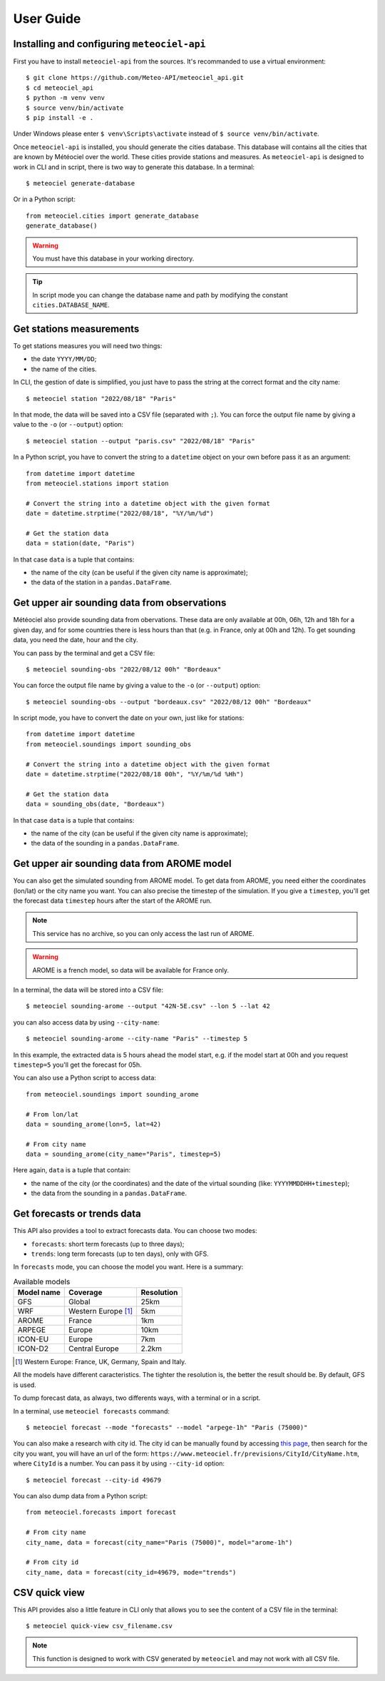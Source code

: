 User Guide
==========

Installing and configuring ``meteociel-api``
--------------------------------------------
First you have to install ``meteociel-api`` from the sources. It's recommanded to use a virtual environment::

	$ git clone https://github.com/Meteo-API/meteociel_api.git
	$ cd meteociel_api
	$ python -m venv venv
	$ source venv/bin/activate
	$ pip install -e .

Under Windows please enter ``$ venv\Scripts\activate`` instead of ``$ source venv/bin/activate``.

Once ``meteociel-api`` is installed, you should generate the cities database. This database will contains all the cities that are known by Météociel over the world. These cities provide stations and measures. As ``meteociel-api`` is designed to work in CLI and in script, there is two way to generate this database. In a terminal::

	$ meteociel generate-database

Or in a Python script::
	
	from meteociel.cities import generate_database
	generate_database()

.. warning::
	You must have this database in your working directory. 

.. tip::
	In script mode you can change the database name and path by modifying the constant ``cities.DATABASE_NAME``.


Get stations measurements
-------------------------
To get stations measures you will need two things:

* the date ``YYYY/MM/DD``;

* the name of the cities.

In CLI, the gestion of date is simplified, you just have to pass the string at the correct format and the city name::

	$ meteociel station "2022/08/18" "Paris"

In that mode, the data will be saved into a CSV file (separated with ``;``). You can force the output file name by giving a value to the ``-o`` (or ``--output``) option::

	$ meteociel station --output "paris.csv" "2022/08/18" "Paris"

In a Python script, you have to convert the string to a ``datetime`` object on your own before pass it as an argument::

	from datetime import datetime
	from meteociel.stations import station
	
	# Convert the string into a datetime object with the given format
	date = datetime.strptime("2022/08/18", "%Y/%m/%d")
	
	# Get the station data
	data = station(date, "Paris")

In that case ``data`` is a tuple that contains:

* the name of the city (can be useful if the given city name is approximate);

* the data of the station in a ``pandas.DataFrame``.


Get upper air sounding data from observations
---------------------------------------------
Météociel also provide sounding data from obervations. These data are only available at 00h, 06h, 12h and 18h for a given day, and for some countries there is less hours than that (e.g. in France, only at 00h and 12h). To get sounding data, you need the date, hour and the city.

You can pass by the terminal and get a CSV file::

	$ meteociel sounding-obs "2022/08/12 00h" "Bordeaux"

You can force the output file name by giving a value to the ``-o`` (or ``--output``) option::

	$ meteociel sounding-obs --output "bordeaux.csv" "2022/08/12 00h" "Bordeaux"

In script mode, you have to convert the date on your own, just like for stations::

	from datetime import datetime
	from meteociel.soundings import sounding_obs

	# Convert the string into a datetime object with the given format
	date = datetime.strptime("2022/08/18 00h", "%Y/%m/%d %Hh")
	
	# Get the station data
	data = sounding_obs(date, "Bordeaux")

In that case ``data`` is a tuple that contains:

* the name of the city (can be useful if the given city name is approximate);

* the data of the sounding in a ``pandas.DataFrame``.


Get upper air sounding data from AROME model
--------------------------------------------
You can also get the simulated sounding from AROME model. To get data from AROME, you need either the coordinates (lon/lat) or the city name you want. You can also precise the timestep of the simulation. If you give a ``timestep``, you'll get the forecast data ``timestep`` hours after the start of the AROME run.

.. note::
	This service has no archive, so you can only access the last run of AROME.

.. warning::
	AROME is a french model, so data will be available for France only.

In a terminal, the data will be stored into a CSV file::

	$ meteociel sounding-arome --output "42N-5E.csv" --lon 5 --lat 42

you can also access data by using ``--city-name``::
	
	$ meteociel sounding-arome --city-name "Paris" --timestep 5

In this example, the extracted data is 5 hours ahead the model start, e.g. if the model start at 00h and you request ``timestep=5`` you'll get the forecast for 05h.

You can also use a Python script to access data::

	from meteociel.soundings import sounding_arome
	
	# From lon/lat
	data = sounding_arome(lon=5, lat=42)
	
	# From city name
	data = sounding_arome(city_name="Paris", timestep=5)

Here again, ``data`` is a tuple that contain:

* the name of the city (or the coordinates) and the date of the virtual sounding (like: ``YYYYMMDDHH+timestep``);

* the data from the sounding in a ``pandas.DataFrame``.


Get forecasts or trends data
----------------------------
This API also provides a tool to extract forecasts data. You can choose two modes:

* ``forecasts``: short term forecasts (up to three days);

* ``trends``: long term forecasts (up to ten days), only with GFS.

In ``forecasts`` mode, you can choose the model you want. Here is a summary:

.. table:: Available models
	:widths: auto

	==========  =====================  ==========
	Model name  Coverage               Resolution
	==========  =====================  ==========
	GFS         Global                 25km
	WRF         Western Europe [1]_    5km
	AROME       France                 1km
	ARPEGE      Europe                 10km
	ICON-EU     Europe                 7km
	ICON-D2     Central Europe         2.2km
	==========  =====================  ==========

.. [1] Western Europe: France, UK, Germany, Spain and Italy.

All the models have different caracteristics. The tighter the resolution is, the better the result should be. By default, GFS is used.

To dump forecast data, as always, two differents ways, with a terminal or in a script.

In a terminal, use ``meteociel forecasts`` command::

	$ meteociel forecast --mode "forecasts" --model "arpege-1h" "Paris (75000)"

You can also make a research with city id. The city id can be manually found by accessing `this page <https://www.meteociel.fr/prevville.php>`_, then search for the city you want, you will have an url of the form: ``https://www.meteociel.fr/previsions/CityId/CityName.htm``, where ``CityId`` is a number. You can pass it by using ``--city-id`` option::

	$ meteociel forecast --city-id 49679

You can also dump data from a Python script::

	from meteociel.forecasts import forecast
	
	# From city name
	city_name, data = forecast(city_name="Paris (75000)", model="arome-1h")
	
	# From city id
	city_name, data = forecast(city_id=49679, mode="trends")


CSV quick view
--------------
This API provides also a little feature in CLI only that allows you to see the content of a CSV file in the terminal::

	$ meteociel quick-view csv_filename.csv

.. note::
	This function is designed to work with CSV generated by ``meteociel`` and may not work with all CSV file.

